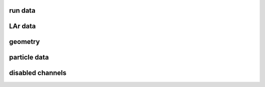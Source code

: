 run data
--------

.. autoapimodule:: h5flow_modules.resources.run_data
   :undoc-members:
   :members:
   :show-inheritance:

LAr data
--------

.. autoapimodule:: h5flow_modules.resources.lar_data
   :undoc-members:
   :members:
   :show-inheritance:

geometry
--------

.. autoapimodule:: h5flow_modules.resources.geometry
   :undoc-members:
   :members:
   :show-inheritance:

particle data
-------------

.. autoapimodule:: h5flow_modules.resources.particle_data
   :undoc-members:
   :members:
   :show-inheritance:

disabled channels
-----------------

.. autoapimodule:: h5flow_modules.resources.disabled_channels
   :undoc-members:
   :members:
   :show-inheritance:

